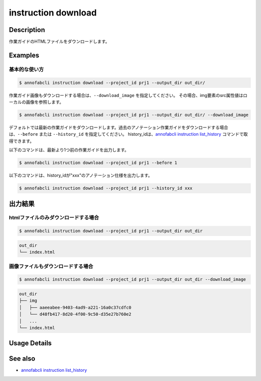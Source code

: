 =================================
instruction download
=================================

Description
=================================
作業ガイドのHTMLファイルをダウンロードします。



Examples
=================================

基本的な使い方
--------------------------


.. code-block::

    $ annofabcli instruction download --project_id prj1 --output_dir out_dir/


作業ガイド画像もダウンロードする場合は、``--download_image`` を指定してください。
その場合、img要素のsrc属性値はローカルの画像を参照します。


.. code-block::

    $ annofabcli instruction download --project_id prj1 --output_dir out_dir/ --download_image



デフォルトでは最新の作業ガイドをダウンロードします。過去のアノテーション作業ガイドをダウンロードする場合は、``--before`` または ``--history_id`` を指定してください。
history_idは、`annofabcli instruction list_history <../instruction/list_history.html>`_ コマンドで取得できます。

以下のコマンドは、最新より1つ前の作業ガイドを出力します。

.. code-block::

    $ annofabcli instruction download --project_id prj1 --before 1


以下のコマンドは、history_idが"xxx"のアノテーション仕様を出力します。

.. code-block::

    $ annofabcli instruction download --project_id prj1 --history_id xxx





出力結果
=================================

htmlファイルのみダウンロードする場合
--------------------------------------------------------------------------------------------

.. code-block::

    $ annofabcli instruction download --project_id prj1 --output_dir out_dir

.. code-block::

    out_dir
    └── index.html


画像ファイルもダウンロードする場合
--------------------------------------------------------------------------------------------
.. code-block::

    $ annofabcli instruction download --project_id prj1 --output_dir out_dir --download_image

.. code-block::

    out_dir
    ├── img
    │   ├── aaeeabee-9403-4ad9-a221-16a0c37cdfc0
    │   └── d48fb417-8d20-4f00-9c50-d35e27b760e2
    │   ...
    └── index.html

Usage Details
=================================

.. argparse::
   :ref: annofabcli.instruction.download_instruction.add_parser
   :prog: annofabcli instruction download
   :nosubcommands:
   :nodefaultconst:


See also
=================================
* `annofabcli instruction list_history <../instruction/list_history.html>`_

